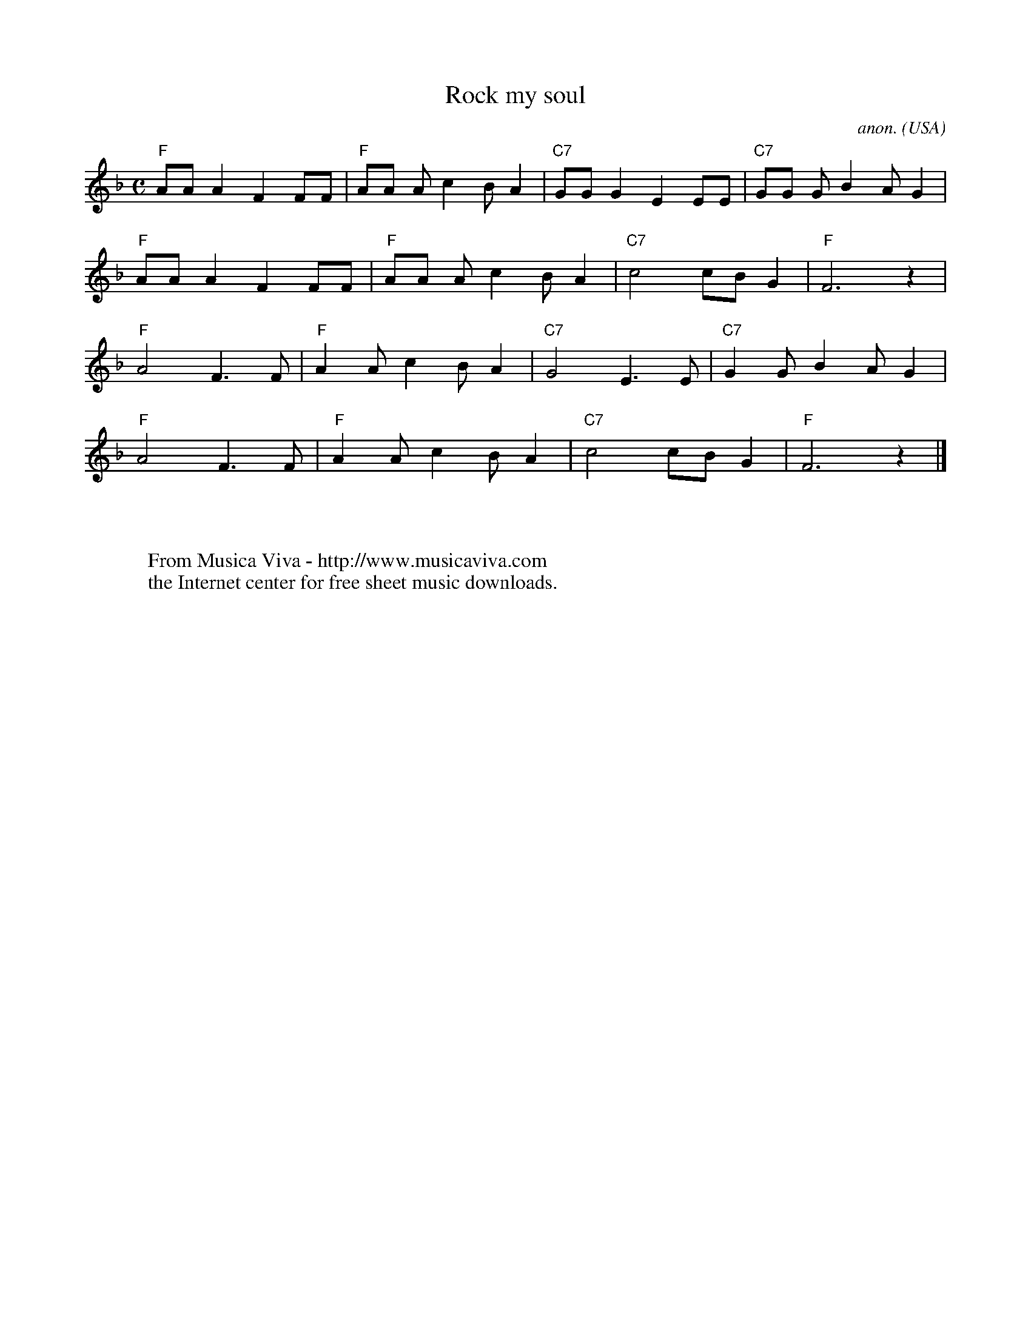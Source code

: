 X:3108
T:Rock my soul
C:anon.
O:USA
R:Negro spiritual, swing
F:http://abc.musicaviva.com/tunes/usa/rock-my-soul.abc
M:C
L:1/8
K:F
"F"AAA2F2FF|"F"AA Ac2BA2|"C7"GGG2E2EE|"C7"GG GB2AG2|
"F"AAA2F2FF|"F"AA Ac2BA2|"C7"c4cBG2|"F"F6 z2|
"F"A4F3F|"F"A2Ac2BA2|"C7"G4E3E|"C7"G2GB2AG2|
"F"A4F3F|"F"A2Ac2BA2|"C7"c4cBG2|"F"F6 z2|]
W:
W:
W:  From Musica Viva - http://www.musicaviva.com
W:  the Internet center for free sheet music downloads.


